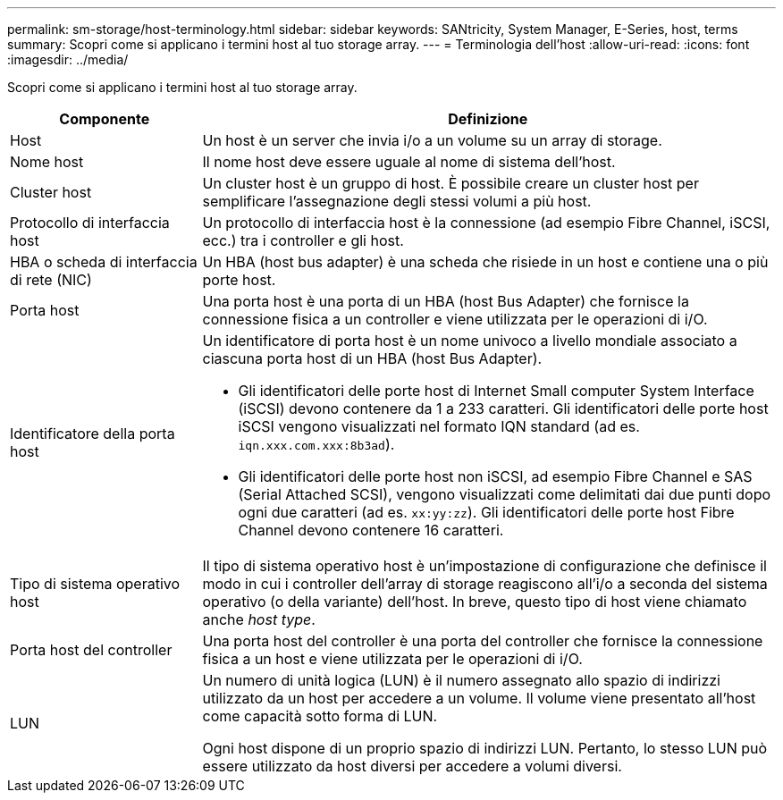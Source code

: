 ---
permalink: sm-storage/host-terminology.html 
sidebar: sidebar 
keywords: SANtricity, System Manager, E-Series, host, terms 
summary: Scopri come si applicano i termini host al tuo storage array. 
---
= Terminologia dell'host
:allow-uri-read: 
:icons: font
:imagesdir: ../media/


[role="lead"]
Scopri come si applicano i termini host al tuo storage array.

[cols="25h,~"]
|===
| Componente | Definizione 


 a| 
Host
 a| 
Un host è un server che invia i/o a un volume su un array di storage.



 a| 
Nome host
 a| 
Il nome host deve essere uguale al nome di sistema dell'host.



 a| 
Cluster host
 a| 
Un cluster host è un gruppo di host. È possibile creare un cluster host per semplificare l'assegnazione degli stessi volumi a più host.



 a| 
Protocollo di interfaccia host
 a| 
Un protocollo di interfaccia host è la connessione (ad esempio Fibre Channel, iSCSI, ecc.) tra i controller e gli host.



 a| 
HBA o scheda di interfaccia di rete (NIC)
 a| 
Un HBA (host bus adapter) è una scheda che risiede in un host e contiene una o più porte host.



 a| 
Porta host
 a| 
Una porta host è una porta di un HBA (host Bus Adapter) che fornisce la connessione fisica a un controller e viene utilizzata per le operazioni di i/O.



 a| 
Identificatore della porta host
 a| 
Un identificatore di porta host è un nome univoco a livello mondiale associato a ciascuna porta host di un HBA (host Bus Adapter).

* Gli identificatori delle porte host di Internet Small computer System Interface (iSCSI) devono contenere da 1 a 233 caratteri. Gli identificatori delle porte host iSCSI vengono visualizzati nel formato IQN standard (ad es. `iqn.xxx.com.xxx:8b3ad`).
* Gli identificatori delle porte host non iSCSI, ad esempio Fibre Channel e SAS (Serial Attached SCSI), vengono visualizzati come delimitati dai due punti dopo ogni due caratteri (ad es. `xx:yy:zz`). Gli identificatori delle porte host Fibre Channel devono contenere 16 caratteri.




 a| 
Tipo di sistema operativo host
 a| 
Il tipo di sistema operativo host è un'impostazione di configurazione che definisce il modo in cui i controller dell'array di storage reagiscono all'i/o a seconda del sistema operativo (o della variante) dell'host. In breve, questo tipo di host viene chiamato anche _host type_.



 a| 
Porta host del controller
 a| 
Una porta host del controller è una porta del controller che fornisce la connessione fisica a un host e viene utilizzata per le operazioni di i/O.



 a| 
LUN
 a| 
Un numero di unità logica (LUN) è il numero assegnato allo spazio di indirizzi utilizzato da un host per accedere a un volume. Il volume viene presentato all'host come capacità sotto forma di LUN.

Ogni host dispone di un proprio spazio di indirizzi LUN. Pertanto, lo stesso LUN può essere utilizzato da host diversi per accedere a volumi diversi.

|===